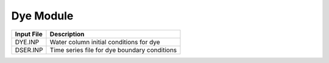 .. _dyes:

====================
Dye Module
====================

============     ================================================================================
Input File       Description
============     ================================================================================
DYE.INP          Water column initial conditions for dye
DSER.INP         Time series file for dye boundary conditions
============     ================================================================================
